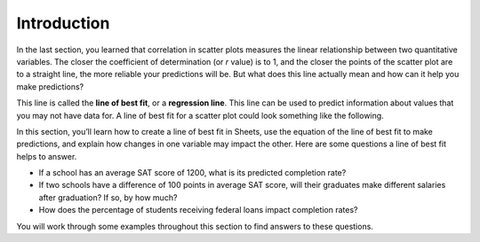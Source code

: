 .. Copyright (C)  Google, Runestone Interactive LLC
   This work is licensed under the Creative Commons Attribution-ShareAlike 4.0
   International License. To view a copy of this license, visit
   http://creativecommons.org/licenses/by-sa/4.0/.

.. _introduction:

Introduction
============

In the last section, you learned that correlation in scatter plots measures the
linear relationship between two quantitative variables. The closer the
coefficient of determination (or *r* value) is to 1, and the closer the points
of the scatter plot are to a straight line, the more reliable your predictions
will be. But what does this line actually mean and how can it help you make
predictions?

This line is called the **line of best fit**, or a **regression line**. This
line can be used to predict information about values that you may not have data
for. A line of best fit for a scatter plot could look something like the
following.

.. image:: figures/average_sat_score_completion_rate.png
   :align: center
   :alt: Scatter plot with a line of best fit.

In this section, you’ll learn how to create a line of best fit in Sheets, use
the equation of the line of best fit to make predictions, and explain how changes
in one variable may impact the other. Here are some questions a line of best fit
helps to answer.

-  If a school has an average SAT score of 1200, what is its predicted
   completion rate?
-  If two schools have a difference of 100 points in average SAT score, will
   their graduates make different salaries after graduation? If so, by how much?
-  How does the percentage of students receiving federal loans impact completion
   rates?

You will work through some examples throughout this section to find answers to
these questions.

